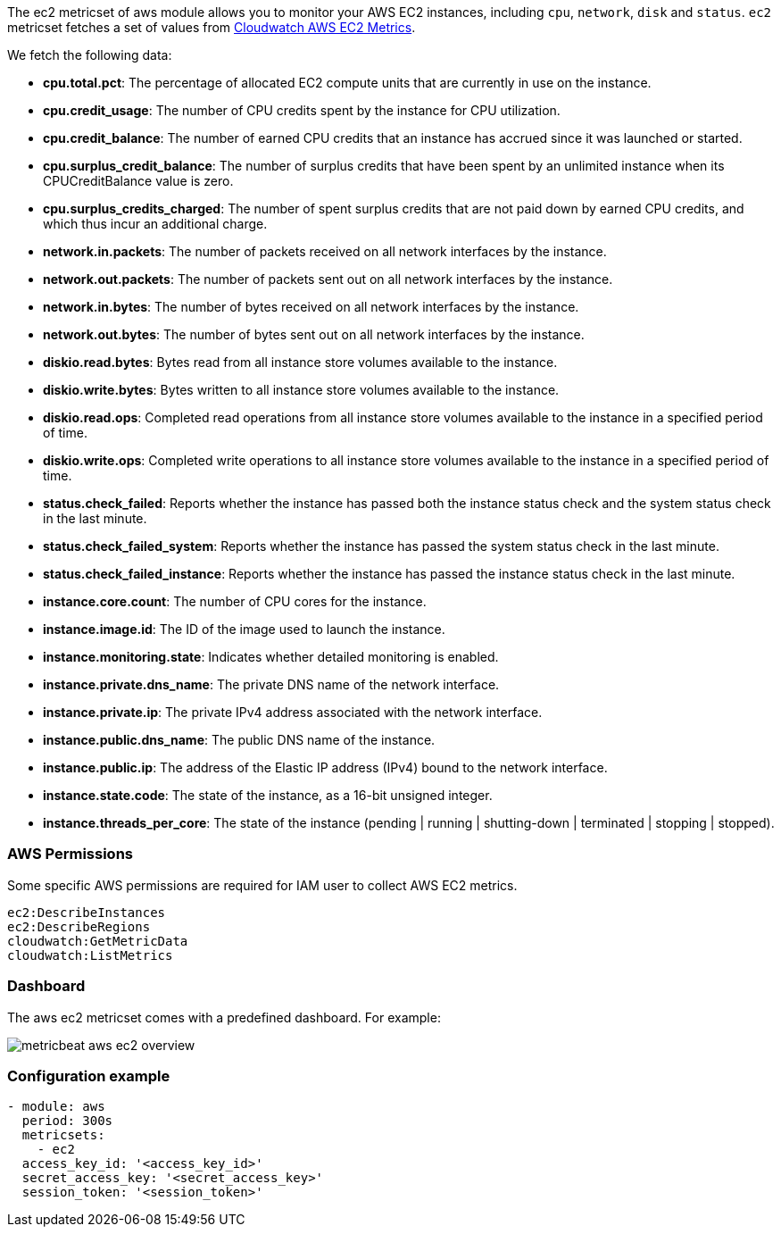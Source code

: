 The ec2 metricset of aws module allows you to monitor your AWS EC2 instances,
including `cpu`, `network`, `disk` and `status`. `ec2` metricset fetches a set of values from
https://docs.aws.amazon.com/AWSEC2/latest/UserGuide/viewing_metrics_with_cloudwatch.html#ec2-cloudwatch-metrics[Cloudwatch AWS EC2 Metrics].

We fetch the following data:

* *cpu.total.pct*: The percentage of allocated EC2 compute units that are currently in use on the instance.
* *cpu.credit_usage*: The number of CPU credits spent by the instance for CPU utilization.
* *cpu.credit_balance*: The number of earned CPU credits that an instance has accrued since it was launched or started.
* *cpu.surplus_credit_balance*: The number of surplus credits that have been spent by an unlimited instance when its CPUCreditBalance value is zero.
* *cpu.surplus_credits_charged*: The number of spent surplus credits that are not paid down by earned CPU credits, and which thus incur an additional charge.
* *network.in.packets*: The number of packets received on all network interfaces by the instance.
* *network.out.packets*: The number of packets sent out on all network interfaces by the instance.
* *network.in.bytes*: The number of bytes received on all network interfaces by the instance.
* *network.out.bytes*: The number of bytes sent out on all network interfaces by the instance.
* *diskio.read.bytes*: Bytes read from all instance store volumes available to the instance.
* *diskio.write.bytes*: Bytes written to all instance store volumes available to the instance.
* *diskio.read.ops*: Completed read operations from all instance store volumes available to the instance in a specified period of time.
* *diskio.write.ops*: Completed write operations to all instance store volumes available to the instance in a specified period of time.
* *status.check_failed*: Reports whether the instance has passed both the instance status check and the system status check in the last minute.
* *status.check_failed_system*: Reports whether the instance has passed the system status check in the last minute.
* *status.check_failed_instance*: Reports whether the instance has passed the instance status check in the last minute.
* *instance.core.count*: The number of CPU cores for the instance.
* *instance.image.id*: The ID of the image used to launch the instance.
* *instance.monitoring.state*: Indicates whether detailed monitoring is enabled.
* *instance.private.dns_name*: The private DNS name of the network interface.
* *instance.private.ip*: The private IPv4 address associated with the network interface.
* *instance.public.dns_name*: The public DNS name of the instance.
* *instance.public.ip*: The address of the Elastic IP address (IPv4) bound to the network interface.
* *instance.state.code*: The state of the instance, as a 16-bit unsigned integer.
* *instance.threads_per_core*: The state of the instance (pending | running | shutting-down | terminated | stopping | stopped).

[float]
=== AWS Permissions
Some specific AWS permissions are required for IAM user to collect AWS EC2 metrics.
----
ec2:DescribeInstances
ec2:DescribeRegions
cloudwatch:GetMetricData
cloudwatch:ListMetrics
----

[float]
=== Dashboard

The aws ec2 metricset comes with a predefined dashboard. For example:

image::./images/metricbeat-aws-ec2-overview.png[]

[float]
=== Configuration example
[source,yaml]
----
- module: aws
  period: 300s
  metricsets:
    - ec2
  access_key_id: '<access_key_id>'
  secret_access_key: '<secret_access_key>'
  session_token: '<session_token>'
----

